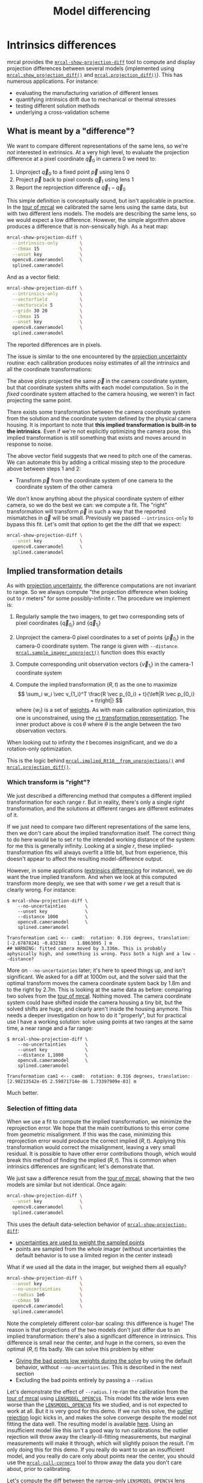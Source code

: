 #+TITLE: Model differencing
#+OPTIONS: toc:t

* Intrinsics differences
mrcal provides the [[file:mrcal-show-projection-diff.html][=mrcal-show-projection-diff=]] tool to compute and display
projection differences between several models (implemented using
[[file:mrcal-python-api-reference.html#-show_projection_diff][=mrcal.show_projection_diff()=]] and [[file:mrcal-python-api-reference.html#-projection_diff][=mrcal.projection_diff()=]]). This has numerous
applications. For instance:

- evaluating the manufacturing variation of different lenses
- quantifying intrinsics drift due to mechanical or thermal stresses
- testing different solution methods
- underlying a cross-validation scheme

** What is meant by a "difference"?
We want to compare different representations of the same lens, so we're /not/
interested in extrinsics. At a very high level, to evaluate the projection
difference at a pixel coordinate $\vec q_0$ in camera 0 we need to:

1. Unproject $\vec q_0$ to a fixed point $\vec p$ using lens 0
2. Project $\vec p$ back to pixel coords $\vec q_1$ using lens 1
3. Report the reprojection difference $\vec q_1 - \vec q_0$

[[file:figures/diff-notransform.svg]]

This simple definition is conceptually sound, but isn't applicable in practice.
In the [[file:tour-differencing.org][tour of mrcal]] we calibrated the same lens using the same data, but with
two different lens models. The models are describing the same lens, so we would
expect a low difference. However, the simple algorithm above produces a
difference that is non-sensically high. As a heat map:

#+begin_src sh
mrcal-show-projection-diff \
  --intrinsics-only        \
  --cbmax 15               \
  --unset key              \
  opencv8.cameramodel      \
  splined.cameramodel
#+end_src
#+begin_src sh :exports none :eval no-export
# THIS IS GENERATED IN tour-differencing.org
#+end_src

[[file:external/figures/diff/diff-radius0-heatmap-splined-opencv8.png]]

And as a vector field:

#+begin_src sh
mrcal-show-projection-diff \
  --intrinsics-only        \
  --vectorfield            \
  --vectorscale 5          \
  --gridn 30 20            \
  --cbmax 15               \
  --unset key              \
  opencv8.cameramodel      \
  splined.cameramodel
#+end_src
#+begin_src sh :exports none :eval no-export
# THIS IS GENERATED IN tour-differencing.org
#+end_src

[[file:external/figures/diff/diff-radius0-vectorfield-splined-opencv8.svg]]

The reported differences are in pixels.

The issue is similar to the one encountered by the [[file:uncertainty.org::#propagating-through-projection][projection uncertainty]]
routine: each calibration produces noisy estimates of all the intrinsics and all
the coordinate transformations:

[[file:figures/uncertainty.svg]]

The above plots projected the same $\vec p$ in the camera coordinate system, but
that coordinate system shifts with each model computation. So in the /fixed/
coordinate system attached to the camera housing, we weren't in fact projecting
the same point.

There exists some transformation between the camera coordinate system from the
solution and the coordinate system defined by the physical camera housing. It is
important to note that *this implied transformation is built-in to the
intrinsics*. Even if we're not explicitly optimizing the camera pose, this
implied transformation is still something that exists and moves around in
response to noise.

The above vector field suggests that we need to pitch one of the cameras. We can
automate this by adding a critical missing step to the procedure above between
steps 1 and 2:

- Transform $\vec p$ from the coordinate system of one camera to the coordinate
  system of the other camera

[[file:figures/diff-yestransform.svg]]

We don't know anything about the physical coordinate system of either camera, so
we do the best we can: we compute a fit. The "right" transformation will
transform $\vec p$ in such a way that the reported mismatches in $\vec q$ will
be small. Previously we passed =--intrinsics-only= to bypass this fit. Let's
omit that option to get the the diff that we expect:

#+begin_src sh
mrcal-show-projection-diff \
  --unset key              \
  opencv8.cameramodel      \
  splined.cameramodel
#+end_src
#+begin_src sh :exports none :eval no-export
# THIS IS GENERATED IN tour-differencing.org
#+end_src

[[file:external/figures/diff/diff-splined-opencv8.png]]

** Implied transformation details
:PROPERTIES:
:CUSTOM_ID: implied-transformation
:END:

As with [[file:uncertainty.org::#effect-of-range][projection uncertainty]], the difference computations are not invariant to
range. So we always compute "the projection difference when looking out to $r$
meters" for some possibly-infinite $r$. The procedure we implement is:

1. Regularly sample the two imagers, to get two corresponding sets of pixel
   coordinates $\left\{\vec q_{0_i}\right\}$ and $\left\{\vec q_{1_i}\right\}$

2. Unproject the camera-0 pixel coordinates to a set of points $\left\{\vec
   p_{0_i}\right\}$ in the camera-0 coordinate system. The range is given with
   =--distance=. [[file:mrcal-python-api-reference.html#-sample_imager_unproject][=mrcal.sample_imager_unproject()=]] function does this exactly
3. Compute corresponding unit observation vectors $\left\{\vec v_{1_i}\right\}$ in the camera-1 coordinate
   system
4. Compute the implied transformation $\left(R,t\right)$ as the one to maximize
   \[ \sum_i w_i \vec v_{1_i}^T \frac{R \vec p_{0_i} + t}{\left|R \vec p_{0_i} +
   t\right|} \] where $\left\{w_i\right\}$ is a set of [[#fit-weighting][weights]]. As with main
   calibration optimization, this one is unconstrained, using the [[file:conventions.org::#pose-representation][=rt=
   transformation representation]]. The inner product above is $\cos \theta$ where
   $\theta$ is the angle between the two observation vectors.

When looking out to infinity the $t$ becomes insignificant, and we do a
rotation-only optimization.

This is the logic behind [[file:mrcal-python-api-reference.html#-implied_Rt10__from_unprojections][=mrcal.implied_Rt10__from_unprojections()=]] and
[[file:mrcal-python-api-reference.html#-projection_diff][=mrcal.projection_diff()=]].

*** Which transform is "right"?
We just described a differencing method that computes a different implied
transformation for each range $r$. But in reality, there's only a single /right/
transformation, and the solutions at different ranges are different estimates of
it.

If we just need to compare two different representations of the same lens, then
we don't care about the implied transformation itself. The correct thing to do
here would be to set $r$ to the intended working distance of the system: for me
this is generally infinity. Looking at a single $r$, these
implied-transformation fits will always overfit a little bit, but from
experience, this doesn't appear to affect the resulting model-difference output.

However, in some applications ([[#extrinsics-diff][extrinsics differencing]] for instance), we /do/
want the true implied transform. And when we look at this computed transform
more deeply, we see that with some $r$ we get a result that is clearly wrong.
For instance:

#+begin_example
$ mrcal-show-projection-diff \
    --no-uncertainties       \
    --unset key              \
    --distance 1000          \
    opencv8.cameramodel      \
    splined.cameramodel

Transformation cam1 <-- cam0:  rotation: 0.316 degrees, translation: [-2.67878241 -0.832383    1.8063095 ] m
## WARNING: fitted camera moved by 3.336m. This is probably aphysically high, and something is wrong. Pass both a high and a low --distance?
#+end_example

More on =--no-uncertainties= later; it's here to speed things up, and isn't
significant. We asked for a diff at 1000m out, and the solver said that the
optimal transform moves the camera coordinate system back by 1.8m and to the
right by 2.7m. This is looking at the same data as before: comparing two solves
from the [[file:tour-differencing.org][tour of mrcal]]. Nothing moved. The camera coordinate system could have
shifted inside the camera housing a tiny bit, but the solved shifts are huge,
and clearly aren't inside the housing anymore. This needs a deeper investigation
on how to do it "properly", but for practical use I have a working solution:
solve using points at two ranges at the same time, a near range and a far range:

#+begin_example
$ mrcal-show-projection-diff \
    --no-uncertainties       \
    --unset key              \
    --distance 1,1000        \
    opencv8.cameramodel      \
    splined.cameramodel

Transformation cam1 <-- cam0:  rotation: 0.316 degrees, translation: [2.90213542e-05 2.59871714e-06 1.73397909e-03] m
#+end_example

Much better.

*** Selection of fitting data
:PROPERTIES:
:CUSTOM_ID: fitting-data-selection
:END:

When we use a fit to compute the implied transformation, we minimize the
reprojection error. We hope that the main contributions to this error come from
geometric misalignment. If this was the case, minimizing this reprojection error
would produce the correct implied $\left(R,t\right)$. Applying this
transformation would correct the misalignment, leaving a very small residual. It
is possible to have other error contributions though, which would break this
method of finding the implied $\left(R,t\right)$. This is common when intrinsics
differences are significant; let's demonstrate that.

We just saw a difference result from the [[file:tour-differencing.org][tour of mrcal]], showing that the two
models are similar but not identical. Once again:

#+begin_src sh
mrcal-show-projection-diff \
  --unset key              \
  opencv8.cameramodel      \
  splined.cameramodel
#+end_src
#+begin_src sh :exports none :eval no-export
# THIS IS GENERATED IN tour-differencing.org
#+end_src

[[file:external/figures/diff/diff-splined-opencv8.png]]

This uses the default data-selection behavior of [[file:mrcal-show-projection-diff.html][=mrcal-show-projection-diff=]]:

- [[#fit-weighting][uncertainties are used to weight the sampled points]]
- points are sampled from the /whole/ imager (without uncertainties the default
  behavior is to use a limited region in the center instead)

What if we used all the data in the imager, but weighed them all equally?

#+begin_src sh
mrcal-show-projection-diff \
  --unset key              \
  --no-uncertainties       \
  --radius 1e6             \
  --cbmax 50               \
  opencv8.cameramodel      \
  splined.cameramodel
#+end_src
#+begin_src sh :exports none :eval no-export
D=~/projects/mrcal-doc-external/2022-11-05--dtla-overpass--samyang--alpha7/2-f22-infinity/
mrcal-show-projection-diff           \
  --unset key                                         \
  --no-uncertainties       \
  --radius 1e6             \
  --cbmax 50               \
  $D/{opencv8,splined}.cameramodel         \
  --hardcopy ~/projects/mrcal-doc-external/figures/diff/diff-splined-opencv8--all-data.png \
  --terminal 'pngcairo size 1024,768 transparent noenhanced crop font ",12"'
#+end_src

[[file:external/figures/diff/diff-splined-opencv8--all-data.png]]

Note the completely different color-bar scaling: this difference is huge! The
reason is that projections of the two models don't just differ due to an implied
transformation: there's also a significant difference in intrinsics. This
difference is small near the center, and huge in the corners, so even the
optimal $\left(R,t\right)$ fits badly. We can solve this problem by either

- [[#fit-weighting][Giving the bad points low weights during the solve]] by using the default
  behavior, without =--no-uncertainties=. This is described in the next section
- Excluding the bad points entirely by passing a =--radius=

Let's demonstrate the effect of =--radius=. I re-ran the calibration from the
[[file:tour.org][tour of mrcal]] using [[file:lensmodels.org::#lensmodel-opencv][=LENSMODEL_OPENCV4=]]. This model fits the wide lens even
worse than the [[file:lensmodels.org::#lensmodel-opencv][=LENSMODEL_OPENCV8=]] fits we studied, and is not expected to work
at all. But it is very good for this demo. If we run this solve, the [[file:formulation.org::#outlier-rejection][outlier
rejection]] logic kicks in, and makes the solve converge despite the model not
fitting the data well. The resulting model is available [[file:external/2022-11-05--dtla-overpass--samyang--alpha7/2-f22-infinity/opencv4.cameramodel][here]]. Using an
insufficient model like this isn't a good way to run calibrations: the outlier
rejection will throw away the clearly-ill-fitting measurements, but marginal
measurements will make it through, which will slightly poison the result. I'm
only doing this for this demo. If you really do want to use an insufficient
model, and you really do care only about points near the center, you should use
the [[file:mrcal-cull-corners.html][=mrcal-cull-corners=]] tool to throw away the data you don't care about, prior
to calibrating.

Let's compute the diff between the narrow-only =LENSMODEL_OPENCV4= lens model
and the mostly-good-everywhere =LENSMODEL_OPENCV8= model, using an expanding
radius of points. We expect this to work well when using a small radius, and we
expect the difference to degrade as we use more and more data away from the
center.

#+begin_src sh
# This is a zsh loop
for r (200 600 800 1000) {
  mrcal-show-projection-diff \
    --no-uncertainties       \
    --distance 1             \
    --radius $r              \
    --cbmax 15               \
    --unset key              \
    --extratitle "radius $r" \
    opencv[48].cameramodel
}
#+end_src
#+begin_src sh :exports none :eval no-export
D=~/projects/mrcal-doc-external/2022-11-05--dtla-overpass--samyang--alpha7/2-f22-infinity/
for r (200 600 800 1000) {
  ~/projects/mrcal/mrcal-show-projection-diff                    \
    --no-uncertainties                                           \
    --distance 1                                                 \
    --radius $r                                                  \
    --cbmax 15                                                   \
    --unset key                                                  \
    --extratitle "radius $r"                                     \
    $D/opencv[48].cameramodel                                    \
    --hardcopy ~/projects/mrcal-doc-external/figures/diff/diff-radius$r-opencv4-opencv8.png \
    --terminal 'pngcairo size 1024,768 transparent noenhanced crop font ",12"'
}
#+end_src

[[file:external/figures/diff/diff-radius200-opencv4-opencv8.png]]

[[file:external/figures/diff/diff-radius600-opencv4-opencv8.png]]

[[file:external/figures/diff/diff-radius800-opencv4-opencv8.png]]

[[file:external/figures/diff/diff-radius1000-opencv4-opencv8.png]]

All of these radii are equally "right", and there's a trade-off in picking one.
The models agree very well in a small region at the center, but they can also
agree decently well in a much larger region, if we are willing to accept a
higher level of error in the middle.

For the purposes of computing the implied transform you don't need a lot of
data, so I generally use a small region in the center, where I have reasonable
confidence that the intrinsics match. For a camera like this one =--radius 500=
is usually plenty.

*** Fit weighting
:PROPERTIES:
:CUSTOM_ID: fit-weighting
:END:

Clearly the =LENSMODEL_OPENCV4= solve does agree with the =LENSMODEL_OPENCV8=
solve well, but /only/ in the center of the imager. The issue from a tooling
standpoint is that in order for the tool to tell us that, *we* needed to tell
the tool to only look at the center. That is unideal.

The issue we observed is that some regions of the imager have unreliable
behavior, which poisons the fit. But we know where the fit is reliable: in the
areas where the [[file:uncertainty.org][projection uncertainty]] is low. So we can weigh the fit by the
inverse of the projection uncertainty, and we will then favor the "good"
regions. Without requiring the user to specify the good-projection region.

This works, but with a big caveat. As described on the [[file:uncertainty.org][projection uncertainty]]
page, lean models report overly-optimistic uncertainties. Thus when used as
weights for the fit, areas that actually are unreliable will be weighted too
highly, and will still poison the fit. We see that here, when comparing the
=LENSMODEL_OPENCV4= and =LENSMODEL_OPENCV8= results. The above plots show that
the =LENSMODEL_OPENCV4= result is only reliable within a few 100s of pixels
around the center. However, =LENSMODEL_OPENCV4= is a very lean model, so its
uncertainty at 1m out (near the sweet spot, where the chessboards were) looks
/far/ better than that:

#+begin_src sh
mrcal-show-projection-uncertainty \
    --distance 1                  \
    --unset key                   \
    opencv4.cameramodel
#+end_src
#+begin_src sh :exports none :eval no-export
D=~/projects/mrcal-doc-external/2022-11-05--dtla-overpass--samyang--alpha7/2-f22-infinity/
~/projects/mrcal/mrcal-show-projection-uncertainty               \
    --distance 1                                                 \
    --unset key                                                  \
    $D/opencv4.cameramodel                                       \
    --hardcopy ~/projects/mrcal-doc-external/figures/uncertainty/uncertainty-opencv4-1m.png \
    --terminal 'pngcairo size 1024,768 transparent noenhanced crop font ",12"'
#+end_src

[[file:external/figures/uncertainty/uncertainty-opencv4-1m.png]]

And the diff using that uncertainty as a weight /without/ specifying a radius
looks poor:

#+begin_src sh
mrcal-show-projection-diff \
  --distance 1             \
  --unset key              \
  opencv[48].cameramodel
#+end_src
#+begin_src sh :exports none :eval no-export
D=~/projects/mrcal-doc-external/2022-11-05--dtla-overpass--samyang--alpha7/2-f22-infinity/
~/projects/mrcal/mrcal-show-projection-diff                    \
    --distance 1                                               \
    --unset key                                                \
    $D/opencv[48].cameramodel                       \
  --hardcopy ~/projects/mrcal-doc-external/figures/diff/diff-weighted-opencv4-opencv8.png \
  --terminal 'pngcairo size 1024,768 transparent noenhanced crop font ",12"'
#+end_src

[[file:external/figures/diff/diff-weighted-opencv4-opencv8.png]]

Where this technique /does/ work well is when using [[file:splined-models.org][splined models]], which
produce realistic uncertainty estimates. To demonstrate, let's produce a
splined-model calibration that is only reliable in a particular region of the
imager. We do this by culling the [[file:tour.org][tour of mrcal]] calibration data to throw out
all points outside of a circle at the center, calibrate off /that/ data, and run
a diff on /those/ results:

#+begin_src sh
< corners.vnl \
  mrcal-cull-corners --imagersize 6000 3376 --cull-rad-off-center 1500 \
> /tmp/raw.vnl &&
  vnl-join --vnl-sort - -j filename /tmp/raw.vnl \
     <(< /tmp/raw.vnl vnl-filter -p filename --has level |
                       vnl-uniq -c |
                       vnl-filter 'count > 20' -p filename ) \
  > corners-rad1500.vnl

mrcal-calibrate-cameras                                                         \
  --corners-cache corners-rad1500.vnl                                           \
  --lensmodel LENSMODEL_SPLINED_STEREOGRAPHIC_order=3_Nx=30_Ny=18_fov_x_deg=150 \
  --focal 1900                                                                  \
  --object-spacing 58.8e-3                                                      \
  --object-width-n 14                                                           \
  '*.JPG'

mrcal-show-projection-uncertainty \
  --distance 1                    \
  --unset key                     \
  splined-rad1500.cameramodel

mrcal-show-projection-diff \
  --distance 1             \
  --unset key              \
  splined{,-rad1500}.cameramodel
#+end_src
#+begin_src sh :exports none :eval no-export
D=~/projects/mrcal-doc-external/2022-11-05--dtla-overpass--samyang--alpha7/2-f22-infinity/

< $D/corners.vnl \
  mrcal-cull-corners --imagersize 6000 3376 --cull-rad-off-center 1500 \
> /tmp/raw.vnl &&
  vnl-join --vnl-sort - -j filename /tmp/raw.vnl \
     <(< /tmp/raw.vnl vnl-filter -p filename --has level |
                       vnl-uniq -c |
                       vnl-filter 'count > 20' -p filename ) \
  > $D/corners-rad1500.vnl

~/projects/mrcal/mrcal-calibrate-cameras               \
  --corners-cache $D/corners-rad1500.vnl \
  --lensmodel LENSMODEL_SPLINED_STEREOGRAPHIC_order=3_Nx=30_Ny=18_fov_x_deg=150 \
  --imagersize 6000 3376              \
  --focal 1900                        \
  --object-spacing 58.8e-3            \
  --object-width-n 14                 \
  --out /tmp                          \
  '*.JPG'

mv /tmp/camera-0.cameramodel $D/splined-rad1500.cameramodel

~/projects/mrcal/mrcal-show-projection-uncertainty                     \
  --distance 1                                                         \
  --unset key                                                          \
  $D/splined-rad1500.cameramodel                                       \
  --hardcopy ~/projects/mrcal-doc-external/figures/uncertainty/uncertainty-splined-rad1500-1m.png \
  --terminal 'pngcairo size 1024,768 transparent noenhanced crop font ",12"'

~/projects/mrcal/mrcal-show-projection-diff                            \
  --distance 1                                                         \
  --unset key                                                          \
  $D/splined{,-rad1500}.cameramodel                                    \
  --hardcopy ~/projects/mrcal-doc-external/figures/diff/diff-weighted-splined-rad1500.png \
  --terminal 'pngcairo size 1024,768 transparent noenhanced crop font ",12"'
#+end_src

The cut-down corners are [[file:external/2022-11-05--dtla-overpass--samyang--alpha7/2-f22-infinity/corners-rad1500.vnl][here]] and the resulting model is [[file:external/2022-11-05--dtla-overpass--samyang--alpha7/2-f22-infinity/splined-rad1500.cameramodel][here]]. The uncertainty
of this model looks like this:

[[file:external/figures/uncertainty/uncertainty-splined-rad1500-1m.png]]

and the diff like this:

[[file:external/figures/diff/diff-weighted-splined-rad1500.png]]

This is yet another reason to use only splined models for real-world lens
modeling.

We just demonstrated that projection uncertainties provide a working method for
selecting the points used to fit the implied transformation. From a practical
standpoint, there's a downside: computing uncertainties makes the differencing
method much slower. So while the uncertainty-aware method is available in
[[file:mrcal-show-projection-diff.html][=mrcal-show-projection-diff=]], most of the time I run something like
=mrcal-show-projection-diff --no-uncertainties --radius 500=. This falls back on
simply using the points in a 500-pixel-radius circle at the center. This
computes much faster, and with good-coverage-low-error calibrations usually
produces a very similar result. If something looks odd, I will run the
uncertainty-aware diff to debug. But my usual default is =--no-uncertainties=.

* Extrinsics differences
:PROPERTIES:
:CUSTOM_ID: extrinsics-diff
:END:

The above technique can be used to quantify intrinsics differences between two
representations of the same lens. This is useful, for instance, to detect any
intrinsics calibration drift over time. This doesn't tell us anything about
extrinsics drift, however. It's possible to have a multi-camera system composed
of very stable lenses mounted on a not-rigid-enough mount. Any mechanical stress
wouldn't affect the intrinsics, but the extrinsics /would/ shift. And we want a
method to quantify this shift .

I haven't needed to do this very often, so the technique I'm using isn't mature
yet. The extrinsics diff computation is implemented in the
[[https://github.com/dkogan/mrcal/blob/master/analyses/extrinsics-stability.py][=extrinsics-stability.py= tool]]. This isn't stable yet, and only exists in the
mrcal sources for now. But I used it several times, and it appears to work well.

In this description I will consider 2-camera systems, but the approach is
general for any number of cameras. Let's say we have two calibrations (0 and 1)
of a stereo pair ($\mathrm{left}$ and $\mathrm{right}$ cameras). Between the
calibrations the system was stressed (shaked, flipped, heated, etc), and we want
to know if the camera geometry shifted as a result. The obvious technique is to
compare the transformation $T_{0\mathrm{left},0\mathrm{right}}$ and
$T_{1\mathrm{left},1\mathrm{right}}$. Each of these is available directly in the
two calibrations, and we can compute the difference
$T_{0\mathrm{right},1\mathrm{right}} = T_{0\mathrm{right},0\mathrm{left}}
T_{1\mathrm{left},1\mathrm{right}}$. This is the transform between the right
cameras in the two calibrations if we line up the two left cameras.

This approach sounds good, but it is incomplete because it ignores the
transformation implied by the different intrinsics, as described above. So
lining up the two left cameras does not line up their projection behavior. And
comparing the poses of the right cameras does not compare their projection
behavior.

We just talked about how to compute the implied transforms
${T^\mathrm{implied}_{0\mathrm{left},1\mathrm{left}}}$ and
$T^\mathrm{implied}_{0\mathrm{right},1\mathrm{right}}$. So the final
transformation describing the shift of the right camera is

\[
T^\mathrm{implied}_{1\mathrm{right},0\mathrm{right}}
T_{0\mathrm{right},0\mathrm{left}}
T^\mathrm{implied}_{0\mathrm{left},1\mathrm{left}}
T_{1\mathrm{left},1\mathrm{right}}
\]

The [[https://github.com/dkogan/mrcal/blob/master/analyses/extrinsics-stability.py][=extrinsics-stability.py= tool]] implements this logic. To compute the implied
transformations we want the "true" transform, not a transform at any particular
range, so we use a near and a far range. I tried this out on a set of cameras. I
had calibrations before and after a lot of mechanical jostling happened. And for
each one I had an odd and even set for [[file:tour-cross-validation.org][cross-validation]], which reported very low
intrinsics differences: the intrinsics were "correct". I evaluated the
extrinsics stability, looking at the odd calibrations:

#+begin_example
$ ~/projects/mrcal/analyses/extrinsics-stability.py \
  BEFORE/camera-0-odd-SPLINED.cameramodel           \
  BEFORE/camera-1-odd-SPLINED.cameramodel           \
  AFTER/camera-0-odd-SPLINED.cameramodel            \
  AFTER/camera-1-odd-SPLINED.cameramodel

translation: 0.04mm in the direction [0.13 0.06 0.99]
rotation:    0.01deg around the axis [ 0.93  0.32 -0.18]
#+end_example

So it claims that the right camera shifted by 0.04mm and yawed by 0.01deg. This
sounds low-enough to be noise, but what /is/ the noise level? The tool also
reports the camera resolution for comparison against the reported rotation:

#+begin_example
Camera 0 has a resolution of 0.056 degrees per pixel at the center
Camera 1 has a resolution of 0.057 degrees per pixel at the center
Camera 2 has a resolution of 0.056 degrees per pixel at the center
Camera 3 has a resolution of 0.057 degrees per pixel at the center
#+end_example

So this rotation is far smaller than one pixel. What if we look at the
allegedly-identical "even" calibration:

#+begin_example
$ ~/projects/mrcal/analyses/extrinsics-stability.py \
  BEFORE/camera-0-even-SPLINED.cameramodel          \
  BEFORE/camera-1-even-SPLINED.cameramodel          \
  AFTER/camera-0-even-SPLINED.cameramodel           \
  AFTER/camera-1-even-SPLINED.cameramodel

translation: 0.07mm in the direction [ 0.63 -0.73  0.25]
rotation:    0.00deg around the axis [ 0.55 -0.32  0.77]
#+end_example

That's similarly close to 0. What if instead of comparing before/after we
compare odd/even before and then odd/even after? odd/even happened at the same
time, so there was no actual shift, and the result will be at the noise floor.

#+begin_example
$ ~/projects/mrcal/analyses/extrinsics-stability.py \
  BEFORE/camera-0-odd-SPLINED.cameramodel           \
  BEFORE/camera-1-odd-SPLINED.cameramodel           \
  BEFORE/camera-0-even-SPLINED.cameramodel          \
  BEFORE/camera-1-even-SPLINED.cameramodel

translation: 0.07mm in the direction [0.09 0.76 0.64]
rotation:    0.00deg around the axis [ 0.77 -0.1  -0.63]


$ ~/projects/mrcal/analyses/extrinsics-stability.py \
  AFTER/camera-0-odd-SPLINED.cameramodel            \
  AFTER/camera-1-odd-SPLINED.cameramodel            \
  AFTER/camera-0-even-SPLINED.cameramodel           \
  AFTER/camera-1-even-SPLINED.cameramodel

translation: 0.05mm in the direction [9.69e-01 8.13e-04 2.46e-01]
rotation:    0.00deg around the axis [-0.43 -0.78  0.44]
#+end_example

So with these calibrations we have strong evidence that no extrinsics drift has
occurred.
